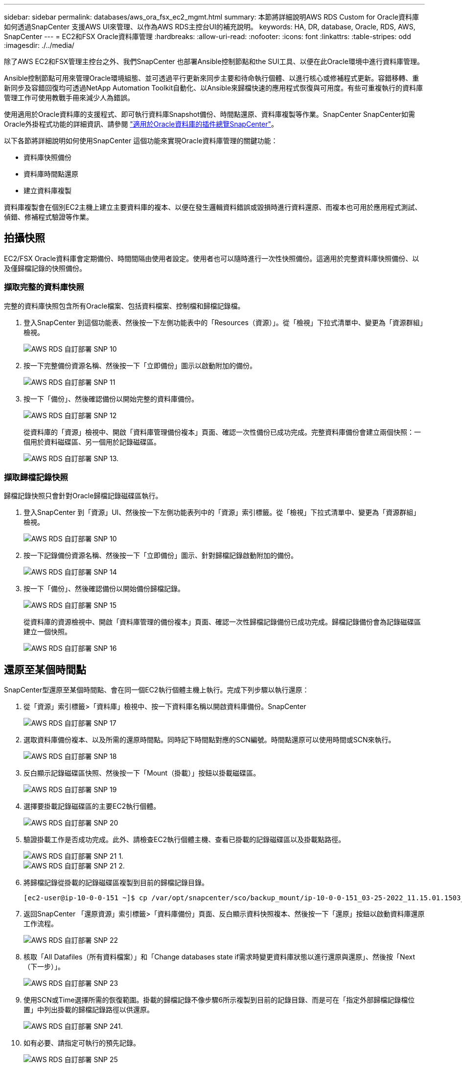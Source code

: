 ---
sidebar: sidebar 
permalink: databases/aws_ora_fsx_ec2_mgmt.html 
summary: 本節將詳細說明AWS RDS Custom for Oracle資料庫如何透過SnapCenter 支援AWS UI來管理、以作為AWS RDS主控台UI的補充說明。 
keywords: HA, DR, database, Oracle, RDS, AWS, SnapCenter 
---
= EC2和FSX Oracle資料庫管理
:hardbreaks:
:allow-uri-read: 
:nofooter: 
:icons: font
:linkattrs: 
:table-stripes: odd
:imagesdir: ./../media/


[role="lead"]
除了AWS EC2和FSX管理主控台之外、我們SnapCenter 也部署Ansible控制節點和the SUI工具、以便在此Oracle環境中進行資料庫管理。

Ansible控制節點可用來管理Oracle環境組態、並可透過平行更新來同步主要和待命執行個體、以進行核心或修補程式更新。容錯移轉、重新同步及容錯回復均可透過NetApp Automation Toolkit自動化、以Ansible來歸檔快速的應用程式恢復與可用度。有些可重複執行的資料庫管理工作可使用教戰手冊來減少人為錯誤。

使用適用於Oracle資料庫的支援程式、即可執行資料庫Snapshot備份、時間點還原、資料庫複製等作業。SnapCenter SnapCenter如需Oracle外掛程式功能的詳細資訊、請參閱 link:https://docs.netapp.com/ocsc-43/index.jsp?topic=%2Fcom.netapp.doc.ocsc-con%2FGUID-CF6B23A3-2B2B-426F-826B-490706880EE8.html["適用於Oracle資料庫的插件總覽SnapCenter"^]。

以下各節將詳細說明如何使用SnapCenter 這個功能來實現Oracle資料庫管理的關鍵功能：

* 資料庫快照備份
* 資料庫時間點還原
* 建立資料庫複製


資料庫複製會在個別EC2主機上建立主要資料庫的複本、以便在發生邏輯資料錯誤或毀損時進行資料還原、而複本也可用於應用程式測試、偵錯、修補程式驗證等作業。



== 拍攝快照

EC2/FSX Oracle資料庫會定期備份、時間間隔由使用者設定。使用者也可以隨時進行一次性快照備份。這適用於完整資料庫快照備份、以及僅歸檔記錄的快照備份。



=== 擷取完整的資料庫快照

完整的資料庫快照包含所有Oracle檔案、包括資料檔案、控制檔和歸檔記錄檔。

. 登入SnapCenter 到這個功能表、然後按一下左側功能表中的「Resources（資源）」。從「檢視」下拉式清單中、變更為「資源群組」檢視。
+
image::aws_rds_custom_deploy_snp_10.PNG[AWS RDS 自訂部署 SNP 10]

. 按一下完整備份資源名稱、然後按一下「立即備份」圖示以啟動附加的備份。
+
image::aws_rds_custom_deploy_snp_11.PNG[AWS RDS 自訂部署 SNP 11]

. 按一下「備份」、然後確認備份以開始完整的資料庫備份。
+
image::aws_rds_custom_deploy_snp_12.PNG[AWS RDS 自訂部署 SNP 12]

+
從資料庫的「資源」檢視中、開啟「資料庫管理備份複本」頁面、確認一次性備份已成功完成。完整資料庫備份會建立兩個快照：一個用於資料磁碟區、另一個用於記錄磁碟區。

+
image::aws_rds_custom_deploy_snp_13.PNG[AWS RDS 自訂部署 SNP 13.]





=== 擷取歸檔記錄快照

歸檔記錄快照只會針對Oracle歸檔記錄磁碟區執行。

. 登入SnapCenter 到「資源」UI、然後按一下左側功能表列中的「資源」索引標籤。從「檢視」下拉式清單中、變更為「資源群組」檢視。
+
image::aws_rds_custom_deploy_snp_10.PNG[AWS RDS 自訂部署 SNP 10]

. 按一下記錄備份資源名稱、然後按一下「立即備份」圖示、針對歸檔記錄啟動附加的備份。
+
image::aws_rds_custom_deploy_snp_14.PNG[AWS RDS 自訂部署 SNP 14]

. 按一下「備份」、然後確認備份以開始備份歸檔記錄。
+
image::aws_rds_custom_deploy_snp_15.PNG[AWS RDS 自訂部署 SNP 15]

+
從資料庫的資源檢視中、開啟「資料庫管理的備份複本」頁面、確認一次性歸檔記錄備份已成功完成。歸檔記錄備份會為記錄磁碟區建立一個快照。

+
image::aws_rds_custom_deploy_snp_16.PNG[AWS RDS 自訂部署 SNP 16]





== 還原至某個時間點

SnapCenter型還原至某個時間點、會在同一個EC2執行個體主機上執行。完成下列步驟以執行還原：

. 從「資源」索引標籤>「資料庫」檢視中、按一下資料庫名稱以開啟資料庫備份。SnapCenter
+
image::aws_rds_custom_deploy_snp_17.PNG[AWS RDS 自訂部署 SNP 17]

. 選取資料庫備份複本、以及所需的還原時間點。同時記下時間點對應的SCN編號。時間點還原可以使用時間或SCN來執行。
+
image::aws_rds_custom_deploy_snp_18.PNG[AWS RDS 自訂部署 SNP 18]

. 反白顯示記錄磁碟區快照、然後按一下「Mount（掛載）」按鈕以掛載磁碟區。
+
image::aws_rds_custom_deploy_snp_19.PNG[AWS RDS 自訂部署 SNP 19]

. 選擇要掛載記錄磁碟區的主要EC2執行個體。
+
image::aws_rds_custom_deploy_snp_20.PNG[AWS RDS 自訂部署 SNP 20]

. 驗證掛載工作是否成功完成。此外、請檢查EC2執行個體主機、查看已掛載的記錄磁碟區以及掛載點路徑。
+
image::aws_rds_custom_deploy_snp_21_1.PNG[AWS RDS 自訂部署 SNP 21 1.]

+
image::aws_rds_custom_deploy_snp_21_2.PNG[AWS RDS 自訂部署 SNP 21 2.]

. 將歸檔記錄從掛載的記錄磁碟區複製到目前的歸檔記錄目錄。
+
[listing]
----
[ec2-user@ip-10-0-0-151 ~]$ cp /var/opt/snapcenter/sco/backup_mount/ip-10-0-0-151_03-25-2022_11.15.01.1503_1/ORCL/1/db/ORCL_A/arch/*.arc /ora_nfs_log/db/ORCL_A/arch/
----
. 返回SnapCenter 「還原資源」索引標籤>「資料庫備份」頁面、反白顯示資料快照複本、然後按一下「還原」按鈕以啟動資料庫還原工作流程。
+
image::aws_rds_custom_deploy_snp_22.PNG[AWS RDS 自訂部署 SNP 22]

. 核取「All Datafiles（所有資料檔案）」和「Change databases state if需求時變更資料庫狀態以進行還原與還原」、然後按「Next（下一步）」。
+
image::aws_rds_custom_deploy_snp_23.PNG[AWS RDS 自訂部署 SNP 23]

. 使用SCN或Time選擇所需的恢復範圍。掛載的歸檔記錄不像步驟6所示複製到目前的記錄目錄、而是可在「指定外部歸檔記錄檔位置」中列出掛載的歸檔記錄路徑以供還原。
+
image::aws_rds_custom_deploy_snp_24_1.PNG[AWS RDS 自訂部署 SNP 241.]

. 如有必要、請指定可執行的預先記錄。
+
image::aws_rds_custom_deploy_snp_25.PNG[AWS RDS 自訂部署 SNP 25]

. 如有必要、請指定要執行的選用後指令碼。恢復後檢查開啟的資料庫。
+
image::aws_rds_custom_deploy_snp_26.PNG[AWS RDS 自訂部署 SNP 26]

. 如果需要工作通知、請提供一個SMTP伺服器和電子郵件地址。
+
image::aws_rds_custom_deploy_snp_27.PNG[AWS RDS 自訂部署 SNP 27]

. 還原工作摘要。按一下「完成」以啟動還原工作。
+
image::aws_rds_custom_deploy_snp_28.PNG[AWS RDS 自訂部署 SNP 28]

. 驗SnapCenter 證從還原。
+
image::aws_rds_custom_deploy_snp_29_1.PNG[AWS RDS 自訂部署 SNP 291.]

. 從EC2執行個體主機驗證還原。
+
image::aws_rds_custom_deploy_snp_29_2.PNG[AWS RDS 自訂部署 SNP 29 2.]

. 若要卸載還原記錄磁碟區、請反轉步驟4中的步驟。




== 建立資料庫複本

下節說明如何使用SnapCenter 「還原複製」工作流程、從主要資料庫建立資料庫複製到備用EC2執行個體。

. 使用完整的備份資源群組、從SnapCenter 支援部取得主資料庫的完整快照備份。
+
image::aws_rds_custom_deploy_replica_02.PNG[AWS RDS 自訂部署複本 02]

. 從「資源」索引標籤>「資料庫」檢視中、開啟要從中建立複本之主要資料庫的「資料庫備份管理」頁面。SnapCenter
+
image::aws_rds_custom_deploy_replica_04.PNG[AWS RDS 自訂部署複本 04]

. 將步驟4中拍攝的記錄磁碟區快照掛載到備用EC2執行個體主機。
+
image::aws_rds_custom_deploy_replica_13.PNG[AWS RDS 自訂部署複本 13.]

+
image::aws_rds_custom_deploy_replica_14.PNG[AWS RDS 自訂部署複本 14]

. 反白顯示要複本複本複本的快照複本、然後按一下「Clone（複製）」按鈕以開始複製程序。
+
image::aws_rds_custom_deploy_replica_05.PNG[AWS RDS 自訂部署複本 05]

. 變更複本複本名稱、使其不同於主要資料庫名稱。按一下「下一步」
+
image::aws_rds_custom_deploy_replica_06.PNG[AWS RDS 自訂部署複本 06]

. 將實體複本主機變更為備用EC2主機、接受預設命名、然後按「Next（下一步）」。
+
image::aws_rds_custom_deploy_replica_07.PNG[AWS RDS 自訂部署複本 07]

. 變更Oracle主選項設定、使其符合針對目標Oracle伺服器主機所設定的設定、然後按「Next（下一步）」。
+
image::aws_rds_custom_deploy_replica_08.PNG[AWS RDS 自訂部署複本 08]

. 使用時間或SCN與掛載的歸檔記錄路徑來指定還原點。
+
image::aws_rds_custom_deploy_replica_15.PNG[AWS RDS 自訂部署複本 15]

. 如有需要、請傳送SMTP電子郵件 設定。
+
image::aws_rds_custom_deploy_replica_11.PNG[AWS RDS 自訂部署複本 11]

. 複製工作摘要、然後按一下「Finish（完成）」以啟動複製工作。
+
image::aws_rds_custom_deploy_replica_12.PNG[AWS RDS 自訂部署複本 12]

. 檢閱複本工作記錄、以驗證複本複本複本複本複本。
+
image::aws_rds_custom_deploy_replica_17.PNG[AWS RDS 自訂部署複本 17]

+
複製的資料庫SnapCenter 會立即登錄在

+
image::aws_rds_custom_deploy_replica_18.PNG[AWS RDS 自訂部署複本 18]

. 關閉Oracle歸檔記錄模式。以Oracle使用者身分登入EC2執行個體、然後執行下列命令：
+
[source, cli]
----
sqlplus / as sysdba
----
+
[source, cli]
----
shutdown immediate;
----
+
[source, cli]
----
startup mount;
----
+
[source, cli]
----
alter database noarchivelog;
----
+
[source, cli]
----
alter database open;
----



NOTE: 而非主要Oracle備份複本、也可以使用相同的程序、從目標FSX叢 集上的複寫次要備份複本建立複本。



== HA容錯移轉至待機並重新同步

備用Oracle HA叢集可在主要站台發生故障時、提供高可用度、無論是在運算層或儲存層。此解決方案的一大優點是、使用者可以隨時或以任何頻率測試及驗證基礎架構。容錯移轉可由使用者模擬或由實際故障觸發。容錯移轉程序完全相同、而且可以自動化以快速恢復應用程式。

請參閱下列容錯移轉程序清單：

. 對於模擬的容錯移轉、請執行記錄快照備份、將最新的交易排清至待命站台、如一節所示 <<擷取歸檔記錄快照>>。對於由實際故障觸發的容錯移轉、最後一個可恢復的資料會複寫到待命站台、最後一個成功的排程記錄磁碟區備份會被複寫到待命站台。
. 中斷主叢集與待命FSX叢集之間的SnapMirror。
. 在待命EC2執行個體主機上掛載複寫的待命資料庫磁碟區。
. 如果複寫的Oracle二進位檔用於Oracle還原、請重新連結Oracle二進位檔。
. 將備用Oracle資料庫恢復至上次可用的歸檔記錄。
. 開啟備用Oracle資料庫以供應用程式和使用者存取。
. 對於實際的主要站台故障、備用Oracle資料庫現在扮演新的主要站台角色、而資料庫磁碟區則可用來以反轉SnapMirror方法、將故障的主要站台重建為新的待命站台。
. 對於模擬的主要站台測試或驗證失敗、請在測試完成後關閉備用Oracle資料庫。然後從待命EC2執行個體主機卸載待命資料庫磁碟區、並重新同步從主要站台複寫至待命站台。


您可以使用NetApp Automation Toolkit執行這些程序、該工具套件可從NetApp GitHub公開網站下載。

[source, cli]
----
git clone https://github.com/NetApp-Automation/na_ora_hadr_failover_resync.git
----
在嘗試設定和容錯移轉測試之前、請先仔細閱讀README說明。
